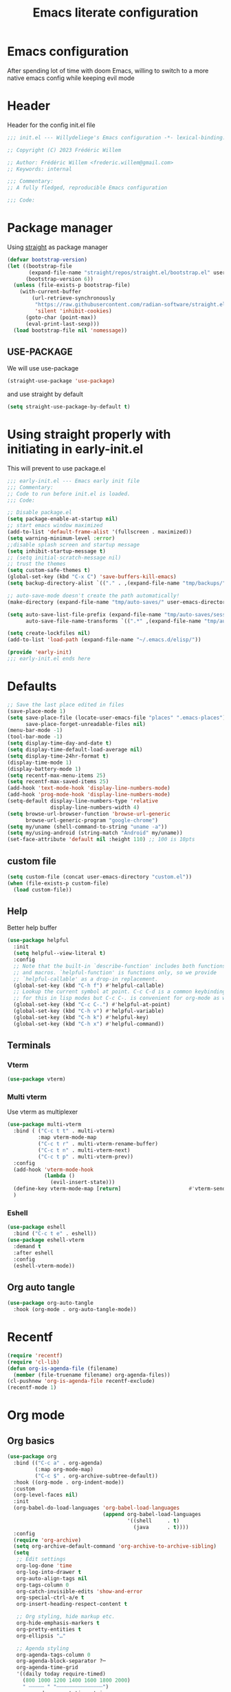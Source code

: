 #+TITLE: Emacs literate configuration
#+PROPERTY: header-args :tangle init.el
#+OPTIONS: toc:2 num:nil
#+auto_tangle: t
* Emacs configuration
After spending lot of time with doom Emacs, willing to switch to a more native emacs config while keeping evil mode
* Header
Header for the config init.el file
#+begin_src emacs-lisp
  ;;; init.el --- Willydeliege's Emacs configuration -*- lexical-binding: t -*-

  ;; Copyright (C) 2023 Frédéric Willem

  ;; Author: Frédéric Willem <frederic.willem@gmail.com>
  ;; Keywords: internal

  ;;; Commentary:
  ;; A fully fledged, reproducible Emacs configuration

  ;;; Code:
#+end_src

* Package manager
Using [[https://github.com/radian-software/straight.el#getting-started][straight]] as package manager
#+begin_src emacs-lisp
  (defvar bootstrap-version)
  (let ((bootstrap-file
         (expand-file-name "straight/repos/straight.el/bootstrap.el" user-emacs-directory))
        (bootstrap-version 6))
    (unless (file-exists-p bootstrap-file)
      (with-current-buffer
          (url-retrieve-synchronously
           "https://raw.githubusercontent.com/radian-software/straight.el/develop/install.el"
           'silent 'inhibit-cookies)
        (goto-char (point-max))
        (eval-print-last-sexp)))
    (load bootstrap-file nil 'nomessage))
#+end_src
** USE-PACKAGE
We will use use-package
#+begin_src emacs-lisp
  (straight-use-package 'use-package)
#+end_src
and use straight by default
#+begin_src emacs-lisp
  (setq straight-use-package-by-default t)
#+end_src

* Using straight properly with initiating in early-init.el
This will prevent to use package.el
#+begin_src emacs-lisp :tangle early-init.el
  ;;; early-init.el --- Emacs early init file
  ;;; Commentary:
  ;; Code to run before init.el is loaded.
  ;;; Code:

  ;; Disable package.el
  (setq package-enable-at-startup nil)
  ;; start emacs window maximized
  (add-to-list 'default-frame-alist '(fullscreen . maximized))
  (setq warning-minimum-level :error)
  ;;disable splash screen and startup message
  (setq inhibit-startup-message t)
  ;; (setq initial-scratch-message nil)
  ;; trust the themes
  (setq custom-safe-themes t)
  (global-set-key (kbd "C-x C") 'save-buffers-kill-emacs)
  (setq backup-directory-alist `(("." . ,(expand-file-name "tmp/backups/" user-emacs-directory))))

  ;; auto-save-mode doesn't create the path automatically!
  (make-directory (expand-file-name "tmp/auto-saves/" user-emacs-directory) t)

  (setq auto-save-list-file-prefix (expand-file-name "tmp/auto-saves/sessions/" user-emacs-directory)
        auto-save-file-name-transforms `((".*" ,(expand-file-name "tmp/auto-saves/" user-emacs-directory) t)))

  (setq create-lockfiles nil)
  (add-to-list 'load-path (expand-file-name "~/.emacs.d/elisp/"))

  (provide 'early-init)
  ;;; early-init.el ends here
#+end_src

* Defaults
#+begin_src emacs-lisp
  ;; Save the last place edited in files
  (save-place-mode 1)
  (setq save-place-file (locate-user-emacs-file "places" ".emacs-places")
        save-place-forget-unreadable-files nil)
  (menu-bar-mode -1)
  (tool-bar-mode -1)
  (setq display-time-day-and-date t)
  (setq display-time-default-load-average nil)
  (setq display-time-24hr-format t)
  (display-time-mode 1)
  (display-battery-mode 1)
  (setq recentf-max-menu-items 25)
  (setq recentf-max-saved-items 25)
  (add-hook 'text-mode-hook 'display-line-numbers-mode)
  (add-hook 'prog-mode-hook 'display-line-numbers-mode)
  (setq-default display-line-numbers-type 'relative
                display-line-numbers-width 4)
  (setq browse-url-browser-function 'browse-url-generic
        browse-url-generic-program "google-chrome")
  (setq my/uname (shell-command-to-string "uname -a"))
  (setq my/using-android (string-match "Android" my/uname))
  (set-face-attribute 'default nil :height 110) ;; 100 is 10pts
#+end_src
** custom file
#+begin_src emacs-lisp
  (setq custom-file (concat user-emacs-directory "custom.el"))
  (when (file-exists-p custom-file)
    (load custom-file))
#+end_src

** Help
Better help buffer
#+begin_src emacs-lisp
  (use-package helpful
    :init
    (setq helpful--view-literal t)
    :config
    ;; Note that the built-in `describe-function' includes both functions
    ;; and macros. `helpful-function' is functions only, so we provide
    ;; `helpful-callable' as a drop-in replacement.
    (global-set-key (kbd "C-h f") #'helpful-callable)
    ;; Lookup the current symbol at point. C-c C-d is a common keybinding
    ;; for this in lisp modes but C-c C-. is convenient for org-mode as well.
    (global-set-key (kbd "C-c C-.") #'helpful-at-point)
    (global-set-key (kbd "C-h v") #'helpful-variable)
    (global-set-key (kbd "C-h k") #'helpful-key)
    (global-set-key (kbd "C-h x") #'helpful-command))
#+end_src

** Terminals
*** Vterm
#+begin_src emacs-lisp
  (use-package vterm)
#+end_src

*** Multi vterm
Use vterm as multiplexer
#+begin_src emacs-lisp
  (use-package multi-vterm
    :bind ( ("C-c t t" . multi-vterm)
            :map vterm-mode-map
            ("C-c t r" . multi-vterm-rename-buffer)
            ("C-c t n" . multi-vterm-next)
            ("C-c t p" . multi-vterm-prev))
    :config
    (add-hook 'vterm-mode-hook
              (lambda ()
                (evil-insert-state)))
    (define-key vterm-mode-map [return]                      #'vterm-send-return)
    )
#+end_src

*** Eshell
#+begin_src emacs-lisp
  (use-package eshell
    :bind ("C-c t e" . eshell))
  (use-package eshell-vterm
    :demand t
    :after eshell
    :config
    (eshell-vterm-mode))
#+end_src

** Org auto tangle
#+begin_src emacs-lisp
  (use-package org-auto-tangle
    :hook (org-mode . org-auto-tangle-mode))
#+end_src

* Recentf
#+begin_src emacs-lisp
  (require 'recentf)
  (require 'cl-lib)
  (defun org-is-agenda-file (filename)
    (member (file-truename filename) org-agenda-files))
  (cl-pushnew 'org-is-agenda-file recentf-exclude)
  (recentf-mode 1)
#+end_src

* Org mode
** Org basics
#+begin_src emacs-lisp
  (use-package org
    :bind (("C-c a" . org-agenda)
           (:map org-mode-map)
           ("C-c $" . org-archive-subtree-default))
    :hook ((org-mode . org-indent-mode))
    :custom
    (org-level-faces nil)
    :init
    (org-babel-do-load-languages 'org-babel-load-languages
                                 (append org-babel-load-languages
                                         '((shell     . t)
                                           (java      . t))))
    :config
    (require 'org-archive)
    (setq org-archive-default-command 'org-archive-to-archive-sibling)
    (setq
     ;; Edit settings
     org-log-done 'time
     org-log-into-drawer t
     org-auto-align-tags nil
     org-tags-column 0
     org-catch-invisible-edits 'show-and-error
     org-special-ctrl-a/e t
     org-insert-heading-respect-content t

     ;; Org styling, hide markup etc.
     org-hide-emphasis-markers t
     org-pretty-entities t
     org-ellipsis "…"

     ;; Agenda styling
     org-agenda-tags-column 0
     org-agenda-block-separator ?─
     org-agenda-time-grid
     '((daily today require-timed)
       (800 1000 1200 1400 1600 1800 2000)
       " ┄┄┄┄┄ " "┄┄┄┄┄┄┄┄┄┄┄┄┄┄┄")
     org-agenda-current-time-string
     "⭠ now ─────────────────────────────────────────────────")
    (setq org-stuck-projects '("+Project/PROJ" ("NEXT" "WAIT" "MEETING" "HOLD") nil ""))
    (setq org-refile-targets '((org-agenda-files :maxlevel . 1)))
    (setq org-outline-path-complete-in-steps nil)         ; Refile in a single go
    (setq org-startup-folded 'fold)
    (setq org-todo-keyword-faces
          (quote (("TODO" :foreground "dark orange" :weight bold)
                  ("NEXT" :foreground "orange red" :weight bold)
                  ("DONE" :foreground "forest green" :weight bold)
                  ("WAIT" :foreground "magenta" :weight bold)
                  ("HOLD" :foreground "magenta" :weight bold)
                  ("CANCELLED" :foreground "dark red" :weight bold)
                  ("KILL" :foreground "dark red" :weight bold)
                  ("MEETING" :foreground "chocolate" :weight bold)
                  )))
    (setq org-todo-keywords
          '((sequence
             "TODO(t)"  ; A task that needs doing & is ready to do
             "NEXT(n)"  ; The nex task in to perform in the project
             "MEETING"  ; Meeting
             "PROJ(p)"  ; A project, which usually contains other tasks
             "WAIT(W@)"  ; Something external is holding up this task
             "HOLD(H@)"  ; This task is paused/on hold because of me
             "IDEA(i)"  ; An unconfirmed and unapproved task or notion
             "|"
             "DONE(d!)"  ; Task successfully completed
             "KILL(k)") ; Task was cancelled, aborted or is no longer applicable
            (sequence
             "REPLY(r)"
             "|"
             "REPLIED(R!)")
            (sequence
             "[ ](T)"   ; A task that needs doing
             "[-](S)"   ; Task is in progress
             "|"
             "[X](D)")  ; Task was completed
            (sequence
             "READ(r)"
             "WATCH(w)"))))

#+end_src

** Org capture
Enter insert mode when capturing things
#+begin_src emacs-lisp
  (use-package org
    :hook
    (org-capture-mode . evil-insert-state))

#+end_src

** Org-agenda
#+begin_src emacs-lisp
  (use-package org-super-agenda
    :custom 
    (org-agenda-skip-scheduled-if-deadline-is-shown t)
    (org-agenda-skip-deadline-prewarning-if-scheduled t)
    (org-agenda-skip-timestamp-if-deadline-is-shown t)
    :config
    (setq org-deadline-warning-days 5)
    (setq org-agenda-custom-commands
          '(("z" "My view"
             (   (agenda "" ((org-agenda-span 'day)
                             (org-agenda-start-day nil)
                             (org-super-agenda-groups
                              '((:name "Today"
                                       :time-grid t
                                       :date today
                                       :deadline today
                                       :scheduled today
                                       :order 1)
                                (:discard (:anything))))))
                 (alltodo "" ((org-agenda-overriding-header "")
                              (org-super-agenda-groups
                               '(;; Each group has an implicit boolean OR operator between its selectors.
                                 (:name "Passed deadline"
                                        :and (:deadline past :todo ("TODO" "WAIT" "HOLD" "NEXT"))
                                        :face (:background "#7f1b19"))
                                 (:scheduled past)
                                 (:scheduled future)
                                 (:name "Important"
                                        :priority "A")
                                 (:priority<= "B"
                                              ;; Show this section after "Today" and "Important", because
                                              ;; their order is unspecified, defaulting to 0. Sections
                                              ;; are displayed lowest-number-first.
                                              :order 1)
                                 (:name "Meeting"
                                        :todo "MEETING"
                                        :order 7)
                                 (:name "Next"
                                        :todo "NEXT"
                                        :order 8)
                                 (:name "Waiting"
                                        :todo "WAIT"
                                        :order 9)
                                 (:name "On hold"
                                        :todo "HOLD"
                                        :order 10)
                                 (:discard (:todo "PROJ"))))))))))
    (add-hook 'org-agenda-mode-hook 'org-super-agenda-mode))
#+end_src

** Org time block
#+begin_src emacs-lisp
  (use-package org-timeblock
    :hook ((org-timeblock-mode org-timeblock-list-mode) . my/org-timeblock-evil-map)
    :straight (org-timeblock :type git
                             :host github
                             :repo "ichernyshovvv/org-timeblock")
    :custom
    (org-timeblock-inbox-file "/home/willefi/org/calendar.org")
    :init
    (defun my/org-timeblock-evil-map ()
      "Set the keybindings for 'org-timeblock' to be compatible with evil mode"
      (evil-define-key 'normal org-timeblock-mode-map
        "+" 'org-timeblock-new-task
        "j" 'org-timeblock-forward-block
        "l" 'org-timeblock-forward-column
        "h" 'org-timeblock-backward-column
        "k" 'org-timeblock-backward-block
        (kbd "C-<down>") 'org-timeblock-day-later
        (kbd "C-<up>") 'org-timeblock-day-earlier
        (kbd "RET") 'org-timeblock-goto
        (kbd "TAB") 'org-timeblock-goto-other-window
        "d" 'org-timeblock-set-duration
        "r" 'org-timeblock-redraw-buffers
        "gd" 'org-timeblock-jump-to-day
        "s" 'org-timeblock-schedule
        "t" 'org-timeblock-toggle-timeblock-list
        "v" 'org-timeblock-switch-scaling
        "V" 'org-timeblock-switch-view)
      (evil-define-key 'normal org-timeblock-list-mode-map
        "+" 'org-timeblock-new-task
        "j" 'org-timeblock-list-next-line
        "k" 'org-timeblock-list-previous-line
        (kbd "C-<down>") 'org-timeblock-day-later
        (kbd "C-<up>") 'org-timeblock-day-earlier
        (kbd "C-s") 'org-timeblock-list-save
        (kbd "M-<down>") 'org-timeblock-list-drag-line-forward
        (kbd "M-<up>") 'org-timeblock-list-drag-line-backward
        (kbd "RET") 'org-timeblock-list-goto
        (kbd "TAB") 'org-timeblock-list-goto-other-window
        "S" 'org-timeblock-list-toggle-sort-function
        "d" 'org-timeblock-list-set-duration
        "r" 'org-timeblock-redraw-buffers
        "gd" 'org-timeblock-jump-to-day
        "q" 'org-timeblock-quit
        "s" 'org-timeblock-list-schedule
        "t" 'org-timeblock-list-toggle-timeblock
        "v" 'org-timeblock-switch-scaling
        "V" 'org-timeblock-switch-view)))
#+end_src

** Olivetti
#+begin_src emacs-lisp
  (use-package olivetti
    :custom (olivetti-body-width 92)
    :bind ("C-c M-o" . olivetti-mode))
#+end_src

** Org pretty bullets
#+begin_src emacs-lisp
  (use-package org-superstar
    :hook (org-mode . org-superstar-mode))
#+end_src

** Org roam
#+begin_src emacs-lisp
  ;; needed for emacs 29 
  (use-package emacsql-sqlite-builtin )
  (use-package org-roam
    :after (org emacsql-sqlite-builtin)
    :demand t  ;; Ensure org-roam is loaded by default
    :init
    (setq org-roam-v2-ack t)
    :custom
    (org-roam-directory "~/org")
    (org-roam-completion-everywhere t)
    :bind
    (
     ("C-c n l" . org-roam-buffer-toggle)
     ("C-c n i" . org-roam-node-insert)
     ("C-c n I" . org-roam-node-insert-immediate)
     ("C-c n p" . my/org-roam-find-project)
     ("C-c n t" . my/org-roam-capture-task)
     ("C-c n b" . my/org-roam-capture-inbox)
     ("C-c x" . my/org-roam-capture-inbox)
     ("C-c n x" . my/close-project)
     ("C-c i" . my/open-inbox)
     ("C-c j" . org-roam-dailies-capture-today)
     :map org-mode-map
     ("C-M-i" . completion-at-point)
     :map org-roam-dailies-map
     ("Y" . org-roam-dailies-capture-yesterday)
     ("T" . org-roam-dailies-capture-tomorrow)
     )
    :bind-keymap
    ("C-c n d" . org-roam-dailies-map)
    :config
    (defun org-roam-preview-get-contents (file pt)
      "Get preview content for FILE at PT."
      (save-excursion
        (org-roam-with-temp-buffer file
          (org-with-wide-buffer
           (goto-char pt)
           (let ((beg (progn (org-roam-end-of-meta-data t)
                             (point)))
                 (end (progn (end-of-paragraph-text)
                             (point))))
             (string-trim (buffer-substring-no-properties beg end)))))))
    (require 'org-roam-logseq)
    (add-to-list 'display-buffer-alist '("\\*org-roam.*"
                                         (display-buffer-in-side-window)
                                         (side . right)
                                         (window-width . 0.3)
                                         (window-height . fit-window-to-buffer)))
    (setq org-roam-db-node-include-function
          (lambda ()
            (not
             (or (member "ATTACH" (org-get-tags)) ;; don't consider attach tags
                 (member "t" ( org-entry-member-in-multivalued-property nil "ICAL_EVENT" "t" )))))) ;; don't consider ical events
    (setq org-roam-node-display-template
          (concat "${title} "
                  (propertize "${tags:20}" 'face 'org-tag)))
    (require 'org-roam-dailies) ;; Ensure the keymap is available
    (setq org-roam-dailies-capture-templates
          '(("d" "default" entry "* %<%H:%M> %?" :target
             (file+datetree "%<%Y-W%W>.org" 'week))))
    (require 'org-roam-protocol)
    (defun my/org-protocol-insert-selection-dwim (selection)
      "Insert SELECTION ."
      (unless (string= selection "")
        ;; (format "#+begin_quote\n%s\n#+end_quote" selection)))
        (format "%s\n" selection)))

    (setq org-roam-capture-ref-templates
          '(("r" "ref" entry "* %(my/org-protocol-insert-selection-dwim \"%i\")%?"
             :target (file+head "${slug}.org"
                                "#+title: ${title}\n
                                        ,#+created: %u\n")
             :unnarrowed t)))
    (org-roam-db-autosync-mode))

  (add-to-list 'org-roam-capture-templates  '("p" "project" plain
                                              (file "~/org/.templates/project-template.org")
                                              :target (file "%<%Y%m%d%H%M%S>-${slug}.org")
                                              :unnarrowed t))
  (defun my/open-inbox ()
    (interactive)
    (find-file "~/org/Inbox.org"))
  (defun org-roam-node-insert-immediate (arg &rest args)
    (interactive "P")
    (let ((args (push arg args))
          (org-roam-capture-templates (list (append (car org-roam-capture-templates)
                                                    '(:immediate-finish t)))))
      (apply #'org-roam-node-insert args)))

  (defun my/org-roam-filter-by-tag (tag-name)
    (lambda (node)
      (member tag-name (org-roam-node-tags node))))

  (defun my/org-roam-list-notes-by-tag (tag-name)
    (mapcar #'org-roam-node-file
            (seq-filter
             (my/org-roam-filter-by-tag tag-name)
             (org-roam-node-list))))

  (defun my/org-roam-refresh-agenda-list ()
    (interactive)
    (setq org-agenda-files (my/org-roam-list-notes-by-tag "Project"))
    (add-to-list 'org-agenda-files "~/org/calendar.org"))

  ;; Build the agenda list the first time for the session
  (my/org-roam-refresh-agenda-list)

  (defun my/org-roam-project-finalize-hook ()
    "Adds the captured project file to `org-agenda-files' if the
                                            capture was not aborted."
    ;; Remove the hook since it was added temporarily
    (remove-hook 'org-capture-after-finalize-hook #'my/org-roam-project-finalize-hook)

    ;; Add project file to the agenda list if the capture was confirmed
    (unless org-note-abort
      (with-current-buffer (org-capture-get :buffer)
        (add-to-list 'org-agenda-files (buffer-file-name)))))

  (defun my/org-roam-find-project ()
    (interactive)
    ;; Add the project file to the agenda after capture is finished
    (add-hook 'org-capture-after-finalize-hook #'my/org-roam-project-finalize-hook)

    ;; Select a project file to open, creating it if necessary
    (org-roam-node-find
     nil
     nil
     (my/org-roam-filter-by-tag "Project")
     nil))

  (defun my/org-roam-capture-inbox ()
    (interactive)
    (org-roam-capture- :node (org-roam-node-create)
                       :templates '(("i" "inbox" plain "** %?"
                                     :target (file+head+olp "Inbox.org" "#+title: Inbox\n" ("Inbox"))))))

  (defun my/org-roam-capture-task ()
    (interactive)
    ;; Add the project file to the agenda after capture is finished
    (add-hook 'org-capture-after-finalize-hook #'my/org-roam-project-finalize-hook)

    ;; Capture the new task, creating the project file if necessary
    (org-roam-capture- :node (org-roam-node-read
                              nil
                              (my/org-roam-filter-by-tag "Project"))
                       :templates '(("p" "project" plain "** TODO %?"
                                     :target (file+olp "%<%Y%m%d%H%M%S>-${slug}.org"
                                                       ("Tasks"))))))
  (defun my/close-project ()
    "close a project by removing Project tag and adding ARCHIVE tag"
    (interactive)
    (org-roam-tag-add '("ARCHIVE"))
    (org-roam-tag-remove '("Project"))
    (save-buffer))
  (defvar id nil)
  (defvar id-string nil)
  (defun my/org-roam-copy-todo-to-today ()
    (interactive)
    ;; (org-store-link nil)
    (org-copy-subtree)
    (let ( ;; Set this to nil to delete the original!
          ( id (org-entry-get 1 "ID"))
          ( id-string "id:")
          (org-roam-dailies-capture-templates
           '(("t" "tasks" plain "**** %(org-link-make-string
                         (concat id-string id)
                         (org-roam-node-title (org-roam-node-from-id id)))\n%(org-paste-subtree 5)\n%?"
              :target (file+datetree "%<%Y-W%W>.org" 'week)
              :immediate-finish t))))
      (save-window-excursion
        (org-roam-dailies--capture (current-time) nil))))
  (add-to-list 'org-after-todo-state-change-hook
               (lambda ()
                 (when (equal org-state "DONE")
                   (my/org-roam-copy-todo-to-today))))
#+end_src

** Org citar
#+begin_src emacs-lisp
  (use-package citar
    :hook
    (org-mode . citar-capf-setup)
    :custom
    (org-cite-global-bibliography '("~/bib/references.bib"))
    (citar-library-paths '("~bib/files"))
    (citar-notes-paths '("~/org"))
    (org-cite-insert-processor 'citar)
    (org-cite-follow-processor 'citar)
    (org-cite-activate-processor 'citar)
    (citar-bibliography org-cite-global-bibliography)
    ;; optional: org-cite-insert is also bound to C-c C-x C-@
    :bind
    (:map org-mode-map ("C-c b" . #'org-cite-insert)))
  (use-package citar-embark
    :after citar embark
    :no-require
    :config (citar-embark-mode))
#+end_src
** Org Roqm-ui
#+begin_src emacs-lisp
  (use-package org-roam-ui
    :straight
    (:host github :repo "org-roam/org-roam-ui" :branch "main" :files ("*.el" "out"))
    :after org-roam
    ;;         normally we'd recommend hooking orui after org-roam, but since org-roam does not have
    ;;         a hookable mode anymore, you're advised to pick something yourself
    ;;         if you don't care about startup time, use
    ;;  :hook (after-init . org-roam-ui-mode)
    :config
    (setq org-roam-ui-sync-theme t
          org-roam-ui-follow t
          org-roam-ui-update-on-save t
          org-roam-ui-open-on-start t))

#+end_src
** Org roam citar
#+begin_src emacs-lisp
  (use-package citar-org-roam
    :after (citar org-roam)
    :config (citar-org-roam-mode))
#+end_src

** Org notifications
#+begin_src emacs-lisp
  (use-package org-alert
    :after org
    :init
    (setq alert-default-style 'libnotify))
#+end_src

** Org clip link
#+begin_src emacs-lisp
  (use-package org-cliplink
    :after org
    :bind ("C-c l" . org-cliplink))
#+end_src

** Org download
#+begin_src emacs-lisp
  (use-package org-download)
#+end_src

** Org ql
#+begin_src emacs-lisp
  (use-package org-ql
    :demand t)
#+end_src

** Org crypt
#+begin_src emacs-lisp
  (use-package org-crypt
    :straight nil
    :config
    (require 'org-crypt)
    (org-crypt-use-before-save-magic)
    (setq org-tags-exclude-from-inheritance '("crypt"))
    (setq org-crypt-key nil))
#+end_src

** Org passwords
#+begin_src emacs-lisp
  (use-package org-passwords
    :bind (("C-c q" . org-passwords)
           :map org-passwords-mode-map
           ("C-c u" . org-passwords-copy-username)
           ("C-c s" . org-passwords-copy-password)
           ("C-c o" . org-passwords-open-url))
    :custom
    (org-passwords-file "~/org/password.org.gpg")
    :config
    (setq enable-recursive-minibuffers t)
    (setq org-passwords-random-words-dictionary "/etc/dictionaries-common/words")
    (add-to-list 'org-capture-templates
                 '("p" "password" entry (file "~/org/password.org.gpg")
                   "* %^{Title}\n  %^{URL}p %^{USERNAME}p %^{PASSWORD}p")))
#+end_src

* Version control
** Magit
#+begin_src emacs-lisp
  (use-package magit
    :hook (git-commit-mode . evil-insert-state)
    :bind (("C-x g" . magit-status)))

#+end_src

** Orgit
#+begin_src emacs-lisp
  (use-package orgit)
#+end_src

** Forge
Used to play with forges like GitHub or gitlab
#+begin_src emacs-lisp
  (use-package forge
    :after magit)
#+end_src

** Orgit for forge
#+begin_src emacs-lisp
  (use-package orgit-forge
    :after forge)
#+end_src

** Diff-hl
#+begin_src emacs-lisp
  (use-package diff-hl
    :after magit
    :hook ((magit-pre-refresh . diff-hl-magit-pre-refresh)
           (magit-post-refresh . diff-hl-magit-post-refresh))
    :custom
    (diff-hl-draw-borders nil)
    :init
    (global-diff-hl-mode 1)
    (diff-hl-flydiff-mode 1))
#+end_src

* Personal information
#+begin_src emacs-lisp
  (setq user-full-name "Frédéric Willem"
        user-mail-address "frederic.willem@gmail.com")
#+end_src

* UI
** Theme
#+begin_src emacs-lisp
  (use-package ef-themes
    :init
    (setq ef-themes-region '(intense no-extend neutral))
    (load-theme 'ef-dark
                :no-confirm))

#+end_src

** Icons
*** Nerd Icons
#+begin_src emacs-lisp
  (use-package nerd-icons
    ;; :custom
    ;; The Nerd Font you want to use in GUI
    ;; "Symbols Nerd Font Mono" is the default and is recommended
    ;; but you can use any other Nerd Font if you want
    ;; (nerd-icons-font-family "Symbols Nerd Font Mono")
    )
#+end_src
*** Nerd icons completion
#+begin_src emacs-lisp
  (use-package nerd-icons-completion
    :after marginalia
    :config
    (nerd-icons-completion-mode)
    (add-hook 'marginalia-mode-hook #'nerd-icons-completion-marginalia-setup))

#+end_src
*** Nerd icons for dired
#+begin_src emacs-lisp
  (use-package nerd-icons-dired
    :hook
    (dired-mode . nerd-icons-dired-mode))
#+end_src
** Modeline
*** Doom-modeline
#+begin_src emacs-lisp
  (use-package doom-modeline
    :hook (after-init . doom-modeline-mode))
#+end_src

** Windows
#+begin_src emacs-lisp
  (use-package ace-window
    :bind ("M-o" . ace-window))
#+end_src

#+begin_src emacs-lisp
  (use-package popper
    :after perspective
    :bind (("C-`"   . popper-toggle-latest)
           ("C-~"   . popper-cycle)
           ("C-M-`" . popper-toggle-type))
    :config
    (setq popper-group-function #'popper-group-by-perspective) ; group by perspective
    :init
    (setq popper-reference-buffers
          '("\\*Messages\\*"
            "Output\\*$"
            "\\*Async Shell Command\\*"
            "*Occur*"
            help-mode
            helpful-mode
            compilation-mode))
    (popper-mode +1)
    (popper-echo-mode +1))                ; For echo area hints
  (use-package shackle
    :init
    (setq shackle-default-alignment 'below
          shackle-default-size 0.4
          shackle-rules '((help-mode           :align below :select t)
                          (helpful-mode        :align below)
                          (compilation-mode    :select t   :size 0.25)
                          ("*compilation*"     :select nil :size 0.25)
                          ("*ag search*"       :select nil :size 0.25)
                          ("*Flycheck errors*" :select nil :size 0.25)
                          ("*Warnings*"        :select nil :size 0.25)
                          ("*Error*"           :select nil :size 0.25)
                          ("*Org Links*"       :select nil :size 0.1)
                          (magit-status-mode                :align bottom :size 0.5  :inhibit-window-quit t)
                          (magit-log-mode                   :same t                  :inhibit-window-quit t)
                          (magit-commit-mode                :ignore t)
                          (magit-diff-mode     :select nil  :align left   :size 0.5)
                          (git-commit-mode                  :same t)
                          (vc-annotate-mode                 :same t)
                          ))
    :config
    (shackle-mode 1))
#+end_src

* Editing
** Sudo edit
#+begin_src emacs-lisp
  (use-package sudo-edit
    :demand t)
#+end_src

** Evil mode
Usage of evil mode as I used to work with vim binding for years
#+begin_src emacs-lisp
  (use-package undo-fu)
  (use-package undo-fu-session
    :config
    (setq undo-fu-session-incompatible-files '("/COMMIT_EDITMSG\\'" "/git-rebase-todo\\'")))
  (undo-fu-session-global-mode)

  (use-package vundo)

  (use-package evil
    :init
    (setq evil-want-integration t) ;; This is optional since it's already set to t by default.
    (setq evil-want-minibuffer t)
    (setq evil-want-keybinding nil)
    (setq evil-undo-system 'undo-fu)
    :config
    (evil-mode 1))

  (use-package evil-collection
    :after evil
    :custom
    (evil-collection-calendar-want-org-bindings t)
    :config
    (setq forge-add-default-bindings nil)
    (evil-collection-init))
#+end_src

** Treemacs
#+begin_src emacs-lisp
  (use-package treemacs
    :straight (treemacs
               :type git
               :files (:defaults "icons" "src/elisp/treemacs*.el" "src/scripts/*.py"  "src/extra/*" "treemacs-pkg.el")
               :host github
               ;; cpv   src/scripts ../../build/treemacs/src/
               :repo "Alexander-Miller/treemacs")
    :defer t
    :bind
    (:map global-map
          ("M-0"       . treemacs-select-window)
          ("C-x t 1"   . treemacs-delete-other-windows)
          ("C-x t t"   . treemacs)
          ("C-x t d"   . treemacs-select-directory)
          ("C-x t B"   . treemacs-bookmark)
          ("C-x t C-t" . treemacs-find-file)
          ("C-x t M-t" . treemacs-find-tag))
    :config
    (progn
      (setq treemacs-collapse-dirs                   (if treemacs-python-executable 3 0)
            treemacs-deferred-git-apply-delay        0.5
            treemacs-directory-name-transformer      #'identity
            treemacs-display-in-side-window          t
            treemacs-eldoc-display                   'simple
            treemacs-file-event-delay                2000
            treemacs-file-extension-regex            treemacs-last-period-regex-value
            treemacs-file-follow-delay               0.2
            treemacs-file-name-transformer           #'identity
            treemacs-follow-after-init               t
            treemacs-expand-after-init               t
            treemacs-find-workspace-method           'find-for-file-or-pick-first
            treemacs-git-command-pipe                ""
            treemacs-goto-tag-strategy               'refetch-index
            treemacs-header-scroll-indicators        '(nil . "^^^^^^")
            treemacs-hide-dot-git-directory          t
            treemacs-indentation                     2
            treemacs-indentation-string              " "
            treemacs-is-never-other-window           nil
            treemacs-max-git-entries                 5000
            treemacs-missing-project-action          'ask
            treemacs-move-forward-on-expand          nil
            treemacs-no-png-images                   nil
            treemacs-no-delete-other-windows         t
            treemacs-project-follow-cleanup          nil
            treemacs-persist-file                    (expand-file-name ".cache/treemacs-persist" user-emacs-directory)
            treemacs-position                        'left
            treemacs-read-string-input               'from-child-frame
            treemacs-recenter-distance               0.1
            treemacs-recenter-after-file-follow      nil
            treemacs-recenter-after-tag-follow       nil
            treemacs-recenter-after-project-jump     'always
            treemacs-recenter-after-project-expand   'on-distance
            treemacs-litter-directories              '("/node_modules" "/.venv" "/.cask")
            treemacs-project-follow-into-home        nil
            treemacs-show-cursor                     nil
            treemacs-show-hidden-files               t
            treemacs-silent-filewatch                nil
            treemacs-silent-refresh                  nil
            treemacs-sorting                         'alphabetic-asc
            treemacs-select-when-already-in-treemacs 'move-back
            treemacs-space-between-root-nodes        t
            treemacs-tag-follow-cleanup              t
            treemacs-tag-follow-delay                1.5
            treemacs-text-scale                      nil
            treemacs-user-mode-line-format           nil
            treemacs-user-header-line-format         nil
            treemacs-wide-toggle-width               70
            treemacs-width                           35
            treemacs-width-increment                 1
            treemacs-width-is-initially-locked       t
            treemacs-workspace-switch-cleanup        nil)

      ;; The default width and height of the icons is 22 pixels. If you are
      ;; using a Hi-DPI display, uncomment this to double the icon size.
      ;;(treemacs-resize-icons 44)

      (treemacs-follow-mode t)
      (treemacs-filewatch-mode t)
      (treemacs-fringe-indicator-mode 'always)
      (when treemacs-python-executable
        (treemacs-git-commit-diff-mode t))

      (pcase (cons (not (null (executable-find "git")))
                   (not (null treemacs-python-executable)))
        (`(t . t)
         (treemacs-git-mode 'deferred))
        (`(t . _)
         (treemacs-git-mode 'simple)))

      (treemacs-hide-gitignored-files-mode nil)))

  (use-package treemacs-mu4e
    :after (treemacs mu4e)
    :straight nil
    :config
    (setq treemacs-mu4e--count-script "/home/willefi/.emacs.d/straight/repos/treemacs/src/scripts/treemacs-count-mail.py"))

  (use-package treemacs-evil
    :after (treemacs evil))

  (use-package treemacs-projectile
    :after (treemacs projectile))

  (use-package treemacs-icons-dired
    :hook (dired-mode . treemacs-icons-dired-enable-once))

  (use-package treemacs-magit
    :after (treemacs magit))

  (use-package treemacs-perspective
    :after (treemacs perspective) ;; or perspective vs. persp-mode
    :config
    (persp-mode)
    (treemacs-set-scope-type 'Perspectives))

  (use-package treemacs-nerd-icons
    :after treemacs
    :config
    (treemacs-load-theme "nerd-icons"))
#+end_src
** Which-key
Emacs package that displays available keybindings in popup
When you can't remember all keybindings
#+begin_src emacs-lisp
  (use-package which-key
    :after evil
    :init
    (which-key-setup-side-window-bottom)
    (which-key-enable-god-mode-support)
    ;; avoid which-key to be truncated
    (setq which-key-allow-imprecise-window-fit nil)
    :hook (after-init . which-key-mode)
    :custom
    (which-key-paging-prefixes '("C-c" "C-x" "C-w"))
    (which-key-allow-evil-operators t)
    (which-key-use-C-h-commands nil)
    (which-key-idle-delay 0.2))
#+end_src

** Parens
Use built-in electric pair mode
#+begin_src emacs-lisp
  (electric-pair-mode 1)
#+end_src
*** Surround
This package emulates surround.vim by Tim Pope. The functionality is wrapped into a minor mode.
This package uses Evil as its vi layer.
#+begin_src emacs-lisp
  (use-package evil-surround
    :config
    (global-evil-surround-mode 1))
#+end_src

** Jump
avy is a GNU Emacs package for jumping to visible text using a char-based decision tree
#+begin_src emacs-lisp
  (use-package avy
    :demand t
    :config
    (evil-global-set-key 'normal "S" 'evil-avy-goto-char-2))
#+end_src

** Evil commentary
Comment stuff out. A port of vim-commentary
#+begin_src emacs-lisp
  (use-package evil-commentary
    :bind ("M-;" . evil-commentary-line)
    :init
    (evil-commentary-mode))
#+end_src

** evil search
anzu.el provides a minor mode which displays current match and total matches information in the mode-line in various search modes.
#+begin_src emacs-lisp
  (use-package anzu
    :init
    (global-anzu-mode +1))
  (use-package evil-anzu :demand t)
#+end_src

** evil org mode
Supplemental evil-mode keybindings to emacs org-mode
#+begin_src emacs-lisp
  (use-package evil-org
    :hook (( org-agenda-mode . evil-org-mode)
           (org-mode . evil-org-mode))
    :config
    (evil-org-set-key-theme '(textobjects insert navigation additional shift todo))
    (setq org-return-follows-link t)
    (require 'evil-org-agenda)
    (evil-org-agenda-set-keys))
#+end_src

** God mode
#+begin_src emacs-lisp
  (use-package god-mode)
  (use-package evil-god-state
    :config
    (evil-define-key 'normal global-map " " 'evil-execute-in-god-state)
    (evil-define-key 'god global-map [escape] 'evil-god-state-bail))
#+end_src

* Spelling
** Jinx
Just install Hunspell and Hunspell-fr, Hunspell-en, ...
#+begin_src emacs-lisp
  (use-package jinx
    :unless my/using-android
    :hook (emacs-startup . global-jinx-mode)
    :bind (("C-M-$" . jiinx-languages)
           :map evil-normal-state-map
           ("z =" . jinx-correct)
           :map evil-motion-state-map
           ("[ s" . jinx-previous)
           ("] s" . jinx-next))
    :init
    (setq jinx-languages "fr_FR en_US en_GB"))
#+end_src

* Completion
** Vertico + Marginalia
vertico.el - VERTical Interactive COmpletion
marginalia adds annotations in the mini buffer
#+begin_src emacs-lisp
  (use-package vertico
    :straight (vertico :files (:defaults "extensions/*.el"))
    :bind (:map vertico-map
                ("C-j" . vertico-next)
                ("C-k" . vertico-previous)
                ("C-f" . vertico-exit)
                :map minibuffer-local-map
                ("C-h" . backward-kill-word))
    :custom
    (vertico-cycle t)
    :init
    (vertico-mode))
  (use-package savehist
    :init
    (savehist-mode))

  (use-package marginalia
    :after vertico
    :custom
    (marginalia-annotators '(marginalia-annotators-heavy marginalia-annotators-light nil))
    :init
    (marginalia-mode))
#+end_src

** Consult
#+begin_src emacs-lisp

  ;; Consult users will also want the embark-consult package.
  (use-package embark-consult
    :hook
    (embark-collect-mode . consult-preview-at-point-mode))
  ;; Example configuration for Consult
  (use-package consult
    ;; Replace bindings. Lazily loaded due by `use-package'.
    :bind (;; C-c bindings in `mode-specific-map'
           ("C-c M-x" . consult-mode-command)
           ("C-c h" . consult-history)
           ;; ("C-c m" . consult-man)
           ([remap Info-search] . consult-info)
           ;; C-x bindings in `ctl-x-map'
           ("C-x M-:" . consult-complex-command)     ;; orig. repeat-complex-command
           ("C-x b" . consult-buffer)                ;; orig. switch-to-buffer
           ("C-x C-r" . consult-recent-file)        ;; orig. recent-files-read-only
           ("C-x 4 b" . consult-buffer-other-window) ;; orig. switch-to-buffer-other-window
           ("C-x 5 b" . consult-buffer-other-frame)  ;; orig. switch-to-buffer-other-frame
           ("C-x r b" . consult-bookmark)            ;; orig. bookmark-jump
           ("C-x p b" . consult-project-buffer)      ;; orig. project-switch-to-buffer
           ;; Custom M-# bindings for fast register access
           ("M-#" . consult-register-load)
           ("M-'" . consult-register-store)          ;; orig. abbrev-prefix-mark (unrelated)
           ("C-M-#" . consult-register)
           ;; Other custom bindings
           ("M-y" . consult-yank-pop)                ;; orig. yank-pop
           ;; M-g bindings in `goto-map'
           ("M-g e" . consult-compile-error)
           ("M-g f" . consult-flycheck)               ;; Alternative: consult-flycheck
           ("M-g g" . consult-goto-line)             ;; orig. goto-line
           ("M-g M-g" . consult-goto-line)           ;; orig. goto-line
           ("M-g o" . consult-outline)               ;; Alternative: consult-org-heading
           ("M-g m" . consult-mark)
           ("M-g k" . consult-global-mark)
           ("M-g i" . consult-imenu)
           ("M-g I" . consult-imenu-multi)
           ;; M-s bindings in `search-map'
           ("M-s d" . consult-find)
           ("M-s D" . consult-locate)
           ("M-s g" . consult-grep)
           ("M-s G" . consult-git-grep)
           ("M-s r" . consult-ripgrep)
           ("M-s l" . consult-line)
           ("M-s L" . consult-line-multi)
           ("M-s k" . consult-keep-lines)
           ("M-s u" . consult-focus-lines)
           ;; Isearch integration
           ("M-s e" . consult-isearch-history)
           :map isearch-mode-map
           ("M-e" . consult-isearch-history)         ;; orig. isearch-edit-string
           ("M-s e" . consult-isearch-history)       ;; orig. isearch-edit-string
           ("M-s l" . consult-line)                  ;; needed by consult-line to detect isearch
           ("M-s L" . consult-line-multi)            ;; needed by consult-line to detect isearch
           ;; Minibuffer history
           :map minibuffer-local-map
           ("M-s" . consult-history)                 ;; orig. next-matching-history-element
           ("M-r" . consult-history))                ;; orig. previous-matching-history-element

    ;; Enable automatic preview at point in the *Completions* buffer. This is
    ;; relevant when you use the default completion UI.
    :hook (completion-list-mode . consult-preview-at-point-mode)

    ;; The :init configuration is always executed (Not lazy)
    :init

    ;; Optionally configure the register formatting. This improves the register
    ;; preview for `consult-register', `consult-register-load',
    ;; `consult-register-store' and the Emacs built-ins.
    (setq register-preview-delay 0.5
          register-preview-function #'consult-register-format)

    ;; Optionally tweak the register preview window.
    ;; This adds thin lines, sorting and hides the mode line of the window.
    (advice-add #'register-preview :override #'consult-register-window)

    ;; Use Consult to select xref locations with preview
    (setq xref-show-xrefs-function #'consult-xref
          xref-show-definitions-function #'consult-xref)

    ;; Configure other variables and modes in the :config section,
    ;; after lazily loading the package.
    :config

    ;; Optionally configure preview. The default value
    ;; is 'any, such that any key triggers the preview.
    ;; (setq consu lt-preview-key 'any)
    (setq consult-preview-key "M-.")	;
    ;; (setq consult-preview-key '("S-<down>" "S-<up>"))
    ;; For some commands and buffer sources it is useful to configure the
    ;; :preview-key on a per-command basis using the `consult-customize' macro.
    ;; (consult-customize consult--source-buffer :hidden t :default nil)
    (consult-customize
     consult-theme :preview-key '(:debounce 0.2 any)
     consult-ripgrep consult-git-grep consult-grep
     consult-bookmark consult-recent-file consult-xref
     consult--source-bookmark consult--source-file-register
     consult--source-recent-file consult--source-project-recent-file
     :preview-key "M-.")
    ;; :preview-key '(:debounce 0.4 any))
    ;; Optionally configure the narrowing key.
    ;; Both < and C-+ work reasonably well.
    (setq consult-narrow-key "<") ;; "C-+"

    ;; Optionally make narrowing help available in the minibuffer.
    ;; You may want to use `embark-prefix-help-command' or which-key instead.
    (define-key consult-narrow-map (vconcat consult-narrow-key "?") #'consult-narrow-help)

    ;; By default `consult-project-function' uses `project-root' from project.el.
      ;;;;  projectile.el (projectile-project-root)
    (autoload 'projectile-project-root "projectile")
    (setq consult-project-function (lambda (_) (projectile-project-root)))
      ;;;; 5. No project support
    ;; (setq consult-project-function nil)
    )
#+end_src
*** Consult projectile
#+begin_src emacs-lisp
  (use-package consult-projectile
    :straight (consult-projectile :type git :host gitlab :repo "OlMon/consult-projectile" :branch "master")
    :config
    (setq consult-projectile-use-projectile-switch-project t))
#+end_src
*** Consult org roam
#+begin_src emacs-lisp
  (use-package consult-org-roam
    :after org-roam
    :init
    (require 'consult-org-roam)
    ;; Activate the minor mode
    (consult-org-roam-mode 1)
    :custom
    ;; Use `ripgrep' for searching with `consult-org-roam-search'
    (consult-org-roam-grep-func #'consult-ripgrep)
    ;; Configure a custom narrow key for `consult-buffer'
    (consult-org-roam-buffer-narrow-key ?r)
    ;; Display org-roam buffers right after non-org-roam buffers
    ;; in consult-buffer (and not down at the bottom)
    (consult-org-roam-buffer-after-buffers t)
    :config
    ;; Eventually suppress previewing for certain functions
    (consult-customize
     consult-org-roam-forward-links
     :preview-key "M-.")
    :bind
    ;; Define some convenient keybindings as an addition
    ("C-c n f" . consult-org-roam-file-find)
    ("C-c n b" . consult-org-roam-backlinks)
    ("C-c n l" . consult-org-roam-forward-links)
    ("C-c n s" . consult-org-roam-search))
#+end_src
*** Consult flycheck
#+begin_src emacs-lisp
  (use-package consult-flycheck)
#+end_src
*** Consult dir
#+begin_src emacs-lisp
  (use-package consult-dir
    :bind (("C-x C-d" . consult-dir)
           :map vertico-map
           ("C-x C-d" . consult-dir)
           ("C-x C-j" . consult-dir-jump-file))
    :config
    (setq consult-dir-project-list-function #'consult-dir-projectile-dirs))
#+end_src

** Embark
#+begin_src emacs-lisp
  (use-package embark
    :demand t ;; needed by eldoc otherwize eldoc error
    :straight (embark :type git :files ("embark.el" "embark-org.el" "embark.texi" "embark-pkg.el") :host github :repo "oantolin/embark")
    :bind
    (("C-h B" . embark-bindings) ;; alternative for `describe-bindings'
     ("C-." . embark-act)         ;; pick some comfortable binding
     ("C-;" . embark-dwim)
     (:map evil-normal-state-map)
     ("C-." . embark-act)         ;; pick some comfortable binding
     ("C-;" . embark-dwim))        ;; good alternative: M-.
    :init
    ;; Optionally replace the key help with a completing-read interface
    (setq prefix-help-command #'embark-prefix-help-command)

    ;; Show the Embark target at point via Eldoc.  You may adjust the Eldoc
    ;; strategy, if you want to see the documentation from multiple providers.
    (add-hook 'eldoc-documentation-functions #'embark-eldoc-first-target)
    (setq eldoc-documentation-strategy #'eldoc-documentation-compose-eagerly)

    :config
    ;; Hide the mode line of the Embark live/completions buffers
    (add-to-list 'display-buffer-alist
                 '("\\`\\*Embark Collect \\(Live\\|Completions\\)\\*"
                   nil
                   (window-parameters (mode-line-format . none))))
    (defun embark-which-key-indicator ()
      "An embark indicator that displays keymaps using which-key.
        The which-key help message will show the type and value of the
        current target followed by an ellipsis if there are further
        targets."
      (lambda (&optional keymap targets prefix)
        (if (null keymap)
            (which-key--hide-popup-ignore-command)
          (which-key--show-keymap
           (if (eq (plist-get (car targets) :type) 'embark-become)
               "Become"
             (format "Act on %s '%s'%s"
                     (plist-get (car targets) :type)
                     (embark--truncate-target (plist-get (car targets) :target))
                     (if (cdr targets) "…" "")))
           (if prefix
               (pcase (lookup-key keymap prefix 'accept-default)
                 ((and (pred keymapp) km) km)
                 (_ (key-binding prefix 'accept-default)))
             keymap)
           nil nil t (lambda (binding)
                       (not (string-suffix-p "-argument" (cdr binding))))))))

    (setq embark-indicators
          '(embark-which-key-indicator
            embark-highlight-indicator
            embark-isearch-highlight-indicator))

    (defun embark-hide-which-key-indicator (fn &rest args)
      "Hide the which-key indicator immediately when using the completing-read prompter."
      (which-key--hide-popup-ignore-command)
      (let ((embark-indicators
             (remq #'embark-which-key-indicator embark-indicators)))
        (apply fn args)))

    (defmacro my/embark-ace-action (fn)
      `(defun ,(intern (concat "my/embark-ace-" (symbol-name fn))) ()
         (interactive)
         (with-demoted-errors "%s"
           (require 'ace-window)
           (let ((aw-dispatch-always t))
             (aw-switch-to-window (aw-select nil))
             (call-interactively (symbol-function ',fn))))))

    (define-key embark-file-map     (kbd "o") (my/embark-ace-action find-file))
    (define-key embark-buffer-map   (kbd "o") (my/embark-ace-action switch-to-buffer))
    (define-key embark-bookmark-map (kbd "o") (my/embark-ace-action bookmark-jump))

    (defmacro my/embark-split-action (fn split-type)
      `(defun ,(intern (concat "my/embark-"
                               (symbol-name fn)
                               "-"
                               (car (last  (split-string
                                            (symbol-name split-type) "-"))))) ()
         (interactive)
         (funcall #',split-type)
         (call-interactively #',fn)))

    (define-key embark-file-map     (kbd "2") (my/embark-split-action find-file split-window-below))
    (define-key embark-buffer-map   (kbd "2") (my/embark-split-action switch-to-buffer split-window-below))
    (define-key embark-bookmark-map (kbd "2") (my/embark-split-action bookmark-jump split-window-below))

    (define-key embark-file-map     (kbd "3") (my/embark-split-action find-file split-window-right))
    (define-key embark-buffer-map   (kbd "3") (my/embark-split-action switch-to-buffer split-window-right))
    (define-key embark-bookmark-map (kbd "3") (my/embark-split-action bookmark-jump split-window-right))
    ;; edit file as sudoer
    (defun my/sudo-find-file (file)
      "Open FILE as root."
      (interactive "FOpen file as root: ")
      (when (file-writable-p file)
        (user-error "File is user writeable, aborting sudo"))
      (find-file (if (file-remote-p file)
                     (concat "/" (file-remote-p file 'method) ":"
                             (file-remote-p file 'user) "@" (file-remote-p file 'host)
                             "|sudo:root@"
                             (file-remote-p file 'host) ":" (file-remote-p file 'localname))
                   (concat "/sudo:root@localhost:" file))))
    (define-key embark-file-map (kbd "S") 'my/sudo-find-file)

    (advice-add #'embark-completing-read-prompter
                :around #'embark-hide-which-key-indicator))
#+end_src

** Orderless
#+begin_src emacs-lisp
  (use-package orderless
    :demand t
    :config

    (defun +orderless--consult-suffix ()
      "Regexp which matches the end of string with Consult tofu support."
      (if (and (boundp 'consult--tofu-char) (boundp 'consult--tofu-range))
          (format "[%c-%c]*$"
                  consult--tofu-char
                  (+ consult--tofu-char consult--tofu-range -1))
        "$"))

    ;; Recognizes the following patterns:
    ;; * .ext (file extension)
    ;; * regexp$ (regexp matching at end)
    (defun +orderless-consult-dispatch (word _index _total)
      (cond
       ;; Ensure that $ works with Consult commands, which add disambiguation suffixes
       ((string-suffix-p "$" word)
        `(orderless-regexp . ,(concat (substring word 0 -1) (+orderless--consult-suffix))))
       ;; File extensions
       ((and (or minibuffer-completing-file-name
                 (derived-mode-p 'eshell-mode))
             (string-match-p "\\`\\.." word))
        `(orderless-regexp . ,(concat "\\." (substring word 1) (+orderless--consult-suffix))))))

    ;; Define orderless style with initialism by default
    (orderless-define-completion-style +orderless-with-initialism
      (orderless-matching-styles '(orderless-initialism orderless-literal orderless-regexp orderless-flex)))

    ;; You may want to combine the `orderless` style with `substring` and/or `basic`.
    ;; There are many details to consider, but the following configurations all work well.
    ;; Personally I (@minad) use option 3 currently. Also note that you may want to configure
    ;; special styles for special completion categories, e.g., partial-completion for files.
    ;;
    ;; 1. (setq completion-styles '(orderless))
    ;; This configuration results in a very coherent completion experience,
    ;; since orderless is used always and exclusively. But it may not work
    ;; in all scenarios. Prefix expansion with TAB is not possible.
    ;;
    ;; 2. (setq completion-styles '(substring orderless))
    ;; By trying substring before orderless, TAB expansion is possible.
    ;; The downside is that you can observe the switch from substring to orderless
    ;; during completion, less coherent.
    ;;
    ;; 3. (setq completion-styles '(orderless basic))
    ;; Certain dynamic completion tables (completion-table-dynamic)
    ;; do not work properly with orderless. One can add basic as a fallback.
    ;; Basic will only be used when orderless fails, which happens only for
    ;; these special tables.
    ;;
    ;; 4. (setq completion-styles '(substring orderless basic))
    ;; Combine substring, orderless and basic.
    ;;
    (setq completion-styles '(orderless basic flex)
          completion-category-defaults nil
          ;;; Enable partial-completion for files.
          ;;; Either give orderless precedence or partial-completion.
          ;;; Note that completion-category-overrides is not really an override,
          ;;; but rather prepended to the default completion-styles.
          ;; completion-category-overrides '((file (styles orderless partial-completion))) ;; orderless is tried first
          completion-category-overrides '((file (styles partial-completion)) ;; partial-completion is tried first
                                          ;; enable initialism by default for symbols
                                          (command (styles +orderless-with-initialism))
                                          (variable (styles +orderless-with-initialism))
                                          (symbol (styles +orderless-with-initialism)))
          orderless-component-separator #'orderless-escapable-split-on-space ;; allow escaping space with backslash!
          orderless-style-dispatchers (list #'+orderless-consult-dispatch
                                            #'orderless-affix-dispatch)))
#+end_src

** Corfu
#+begin_src emacs-lisp
    (use-package corfu
      :straight (corfu :files (:defaults "extensions/*.el"))
      :bind (:map corfu-map
                  ("C-j" . corfu-next)
                  ("C-k" . corfu-previous)
                  ("TAB" . corfu-next)
                  ([tab] . corfu-next)
                  ("S-TAB" . corfu-previous)
                  ([backtab] . corfu-previous)
                  ("<escape>" . corfu-quit))
      :custom

      ;; Works with `indent-for-tab-command'. Make sure tab doesn't indent when you
      ;; want to perform completion
      (completion-cycle-threshold nil)  ; Always show candidates in menu
      (corfu-auto nil)                  ;;enablw completion with tab
      (corfu-auto-prefix 2)
      (corfu-auto-delay 0.25)
      (corfu-min-width 80)
      (corfu-max-width corfu-min-width) ; Always have the same width
      ;; (corfu-preselect 'prompt)
      (corfu-scroll-margin 4)
      (corfu-cycle t)
      (corfu-separator ?\s)             ; Use space
      (corfu-quit-no-match 'separator)  ; Don't quit if there is `corfu-separator' inserted
      (corfu-preview-current nil)   ; Preview first candidate. Insert on input if only one
      (corfu-preselect-first nil)       ; Preselect first candidate?
      (corfu-popupinfo-delay 0.5)
      :config
      (defun corfu-enable-in-minibuffer ()
        "Enable Corfu in the minibuffer if `completion-at-point' is bound."
        (when (where-is-internal #'completion-at-point (list (current-local-map)))
          (setq-local corfu-auto nil)       ;; Enable/disable auto completion
          (setq-local corfu-echo-delay nil ;; Disable automatic echo and popup
                      corfu-popupinfo-delay nil)
          (corfu-mode 1)))
      (add-hook 'minibuffer-setup-hook #'corfu-enable-in-minibuffer)
      :init
      (setq tab-always-indent 'complete)
      (corfu-popupinfo-mode)
      (corfu-indexed-mode)
      (global-corfu-mode))

    (use-package corfu-terminal
      :straight (corfu-terminal
                 :type git
                 :repo "https://codeberg.org/akib/emacs-corfu-terminal.git"))
    (use-package corfu-quick
      :straight (:type built-in)
      :after corfu
      :bind (:map corfu-map
                  ("M-q" . corfu-quick-complete)
                  ("C-q" . corfu-quick-package)))
#+end_src



** Cape
#+begin_src emacs-lisp
    ;; Add extensions
    (use-package cape
      ;; Bind dedicated completion commands
      ;; Alternative prefix keys: C-c p, M-p, M-+, ...
      :bind (("M-p p" . completion-at-point) ;; capf
             ("M-p t" . complete-tag)        ;; etags
             ("M-p d" . cape-dabbrev)        ;; or dabbrev-completion
             ("M-p h" . cape-history)
             ("M-p f" . cape-file)
             ("M-p k" . cape-keyword)
             ("M-p s" . cape-symbol)
             ("M-p a" . cape-abbrev)
             ("M-p l" . cape-line)
             ("M-p y" . yasnippet-capf)
             ("M-p w" . cape-dict)
             ("M-p ^" . cape-tex)
             ("M-p &" . cape-sgml)
             ("M-p r" . cape-rfc1345))
      ;; Add `completion-at-point-functions', used by `completion-at-point'.
      ;; NOTE: The order matters!
      :init
      (setq completion-at-point-functions
            (list (cape-capf-super #'cape-dict #'cape-dabbrev #'cape-keyword #'cape-symbol)))
      (add-to-list 'completion-at-point-functions #'cape-file)
      (add-to-list 'completion-at-point-functions #'cape-elisp-block)
  )

    (use-package yasnippet-capf
      :after cape
      :init
    
      (add-to-list 'completion-at-point-functions #'yasnippet-capf))
#+end_src

** Icons
#+begin_src emacs-lisp
  (use-package kind-icon
    :after corfu
    :custom
    (kind-icon-default-face 'corfu-default) ; to compute blended backgrounds correctly
    :config
    (add-to-list 'corfu-margin-formatters #'kind-icon-margin-formatter))
#+end_src

** Snippets
#+begin_src emacs-lisp
  (use-package yasnippet
    :init
    (yas-global-mode 1))
  (use-package yasnippet-snippets
    :after yasnippet)
  (use-package doom-snippets
    :after yasnippet
    :straight (doom-snippets :type git :host github :repo "doomemacs/snippets" :files ("*.el" "*")))
#+end_src

* Projects
** Projectile
#+begin_src emacs-lisp
  (use-package projectile
    :init
    (projectile-mode +1)
    (def-projectile-commander-method ?g
                                     "Search in project."
                                     (consult-grep))
    (setq projectile-switch-project-action 'projectile-commander)
    :bind (:map projectile-mode-map
                ("C-c p" . projectile-command-map)))
#+end_src

** Perspective
#+begin_src emacs-lisp
  (use-package perspective
    :hook ((kill-emacs . persp-state-save))
    :bind
    (("C-x k" . persp-kill-buffer*)
     ("C-x C-b" . persp-list-buffers))        ; or use a nicer switcher, see below
    :custom
    (persp-mode-prefix-key (kbd "C-c w")) ; pick your own prefix key here
    :config
    (setq persp-state-default-file "~/.emacs.d/persist")
    (consult-customize consult--source-buffer :hidden t :default nil)
    (add-to-list 'consult-buffer-sources persp-consult-source))
#+end_src

** Persp project
#+begin_src emacs-lisp
  (use-package persp-projectile)
#+end_src

* Mails
** Mu4e
#+begin_src emacs-lisp
  (use-package mu4e
    :unless my/using-android
    :demand t
    :bind (("C-x m" . mu4e))
    :custom
    (mu4e-bookmarks
     '(( :name  "Unread messages"
         :query "maildir:/INBOX AND flag:unread AND NOT flag:trashed"
         :key ?u)
       ( :name "Today's messages"
         :query "maildir:/INBOX AND date:today..now"
         :key ?t)
       ( :name "Last 7 days"
         :query "date:7d..now"
         :hide-unread t
         :key ?w)))
    :config
    (evil-define-key 'normal mu4e-headers-mode-map "T" 'mu4e-headers-mark-thread )
    (require 'mu4e-icalendar)
    (mu4e-icalendar-setup)
    (setq gnus-icalendar-org-capture-file "~/org/Inbox.org")
    (setq gnus-icalendar-org-capture-headline '("Calendar"))
    (gnus-icalendar-org-setup)
    (setq mail-user-agent 'mu4e-user-agent)
    (setq mu4e-confirm-quit nil)
    (setq mu4e-get-mail-command "mbsync -a")
    (setq mu4e-completing-read-function 'completing-read)
    (setq mu4e-change-filenames-when-moving t)
    (setq sendmail-program (executable-find "msmtp")
          send-mail-function #'smtpmail-send-it
          message-sendmail-f-is-evil t
          message-sendmail-extra-arguments '("--read-envelope-from")
          message-send-mail-function #'message-send-mail-with-sendmail)
    ;; don[t show buffer after sending
    (setq message-kill-buffer-on-exit t)
    (setq org-export-show-temporary-export-buffer nil)
    ;; set a more visible mu4e view (with dark-mode enabled)
    (setq shr-color-visible-luminance-min 0)
    ;; use imagemagick, if available
    (when (fboundp 'imagemagick-register-types)
      (imagemagick-register-types))
    (setq mu4e-use-fancy-chars t)
    (setq
     mu4e-headers-draft-mark     '("D" . "💈")
     mu4e-headers-flagged-mark   '("F" . "📍")
     mu4e-headers-new-mark       '("N" . "🔥")
     mu4e-headers-passed-mark    '("P" . "❯")
     mu4e-headers-replied-mark   '("R" . "❮")
     mu4e-headers-seen-mark      '("S" . "☑")
     mu4e-headers-trashed-mark   '("T" . "💀")
     mu4e-headers-attach-mark    '("a" . "📎")
     mu4e-headers-encrypted-mark '("x" . "🔒")
     mu4e-headers-signed-mark    '("s" . "🔑")
     mu4e-headers-unread-mark    '("u" . "⎕")
     mu4e-headers-list-mark      '("l" . "🔈")
     mu4e-headers-personal-mark  '("p" . "👨")
     mu4e-headers-calendar-mark  '("c" . "📅"))
    (setq mu4e-update-interval 60)
    (setq mu4e-drafts-folder "/[Gmail]/Drafts")
    (setq mu4e-sent-folder   "/[Gmail]/Sent Mail")
    (setq mu4e-trash-folder  "/[Gmail]/Trash")
    (setq mu4e-maildir-shortcuts
          '( (:maildir "/INBOX" :key ?i)
             (:maildir "/[Gmail]/Sent Mail"  :key ?S)
             (:maildir "/[Gmail]/Trash" :key ?t)
             (:maildir "/[Gmail]/Starred" :key ?s)))

    (add-to-list 'org-capture-templates
                 '("m" "Email Workflow"))
    (add-to-list 'org-capture-templates
                 '("mc" "Communication" entry
                   (file+headline my/org-roam-node-find-project "Communication")
                   "* TODO Communication from %:fromname on %a"
                   :immediate-finish t))
    (add-to-list 'org-capture-templates
                 '("mr" "Read Later" entry
                   (file+headline "~/org/to_read_to_watch.org"
                                  "To watch or read")
                   "* TODO Read %:subject\nSCHEDULED:%t\nDEADLINE: %(org-insert-time-stamp (org-read-date nil t \"+2d\"))\n\n%a\n\n%i"
                   :immediate-finish t))
    ;; template to capture events
    (add-to-list 'org-capture-templates
                 '("#" "used by gnus-icalendar-org" entry
                   (file+headline my/org-roam-node-find-project
                                  "Dates")
                   "%i")) ;; don't immdeiate-finsh want to be able to set a todo
    (require 'org-roam)
    (defun my/org-roam-node-find-project ()
      "Get path for node"
      (org-roam-node-file (org-roam-node-read nil (my/org-roam-filter-by-tag "Project"))))

    (defun my/capture-mail-follow-up (msg)
      (interactive)
      (call-interactively 'org-store-link)
      (org-capture nil "mc")
      (mu4e-view-mark-for-flag))


    (defun my/capture-mail-read-later (msg)
      (interactive)
      (call-interactively 'org-store-link)
      (org-capture nil "mr"))

    ;; Add custom actions for our capture templates
    (add-to-list 'mu4e-headers-actions
                 '("fCommunication" . my/capture-mail-follow-up) t)
    (add-to-list 'mu4e-view-actions
                 '("fCommunication" . my/capture-mail-follow-up) t)
    (add-to-list 'mu4e-headers-actions
                 '("read later" . my/capture-mail-read-later) t)
    (add-to-list 'mu4e-view-actions
                 '("read later" . my/capture-mail-read-later) t)

    (setq mu4e-org-contacts-file "/home/willefi/org/contacts.org")
    (add-to-list 'mu4e-headers-actions
                 '("org-contact-add" . mu4e-action-add-org-contact) t)
    (add-to-list 'mu4e-view-actions
                 '("org-contact-add" . mu4e-action-add-org-contact) t))
#+end_src
*** Mu4e contrib
#+begin_src emacs-lisp
  (use-package mu4e-contrib
    :straight nil)
#+end_src

** Org message
#+begin_src emacs-lisp
  (use-package org-msg
    :demand t
    :after mu4e
    :config
    (setq org-msg-options "html-postamble:nil H:5 num:nil ^:{} toc:nil author:nil email:nil \\n:t"
          org-msg-startup "hidestars indent inlineimages"
          org-msg-greeting-fmt "\nHi%s,\n\n"
          org-msg-recipient-names '(("frederic.willem@gmail.com" . "Frédéric"))
          org-msg-greeting-name-limit 3
          org-msg-default-alternatives '((new		. (text html))
                                         (reply-to-html	. (text html))
                                         (reply-to-text	. (text)))
          org-msg-convert-citation t )
    (setq org-msg-signature "\n\nRegards,\n\n\n--\n\n*Frédéric Willem*\n/Tel: +32 456 64 00 02/\n")
    (org-msg-mode))

#+end_src

** org contacts
#+begin_src emacs-lisp
  (use-package org-contacts
    :demand t
    :after org-msg
    :hook (org-msg-edit-mode . org-contacts-setup-completion-at-point)
    :custom
    (org-contacts-files '("~/org/contacts.org"))
    :config
    (add-to-list 'org-capture-templates
                 '("c" "Contacts" entry (file "~/org/contacts.org")
                   "* %(org-contacts-template-name)
  :PROPERTIES:
  :EMAIL: %(org-contacts-template-email)
  :PHONE:
  :ALIAS:
  :NICKNAME:
  :IGNORE:
  :ICON:
  :NOTE:
  :ADDRESS:
  :BIRTHDAY:
  :END:")))
#+end_src

** PDF Tools
#+begin_src emacs-lisp
  (use-package pdf-tools
    :init
    (pdf-loader-install))
#+end_src

* Calendars
** Calendar
#+begin_src emacs-lisp
  (use-package  password-store)
#+end_src
#+begin_src emacs-lisp
  (use-package calfw)

  (use-package calfw-org
    :bind ("C-c c" . cfw:open-org-calendar))
#+end_src

** Holidays calendar
#+begin_src emacs-lisp
  (require 'calendar)
  (setq calendar-week-start-day 1)
  (require 'holidays)
  (setq calendar-christian-all-holidays-flag t)
  (setq calendar-holidays '((holiday-fixed 1 1 "New Year's Day")
                            (holiday-fixed 2 2 "Groundhog Day")
                            (holiday-fixed 2 14 "Valentine's Day")
                            (holiday-fixed 3 17 "St. Patrick's Day")
                            (holiday-fixed 4 1 "April Fools' Day")
                            (holiday-float 5 0 2 "Mother's Day")
                            (holiday-float 6 0 3 "Father's Day")
                            (holiday-fixed 7 21 "Belgium National Day")
                            (holiday-fixed 10 31 "Halloween")
                            (holiday-fixed 11 11 "Veteran's Day")
                            (holiday-float 11 4 4 "Thanksgiving")
                            (holiday-easter-etc)
                            (holiday-fixed 12 25 "Christmas")
                            (if calendar-christian-all-holidays-flag
                                (append
                                 (holiday-fixed 1 6 "Epiphany")
                                 (holiday-julian 12 25 "Christmas (Julian calendar)")
                                 (holiday-greek-orthodox-easter)
                                 (holiday-fixed 8 15 "Assumption")
                                 (holiday-advent 0 "Advent")))
                            (solar-equinoxes-solstices)
                            (holiday-sexp calendar-daylight-savings-starts
                                          (format "Daylight Saving Time Begins %s"
                                                  (solar-time-string
                                                   (/ calendar-daylight-savings-starts-time
                                                      (float 60))
                                                   calendar-standard-time-zone-name)))
                            (holiday-sexp calendar-daylight-savings-ends
                                          (format "Daylight Saving Time Ends %s"
                                                  (solar-time-string
                                                   (/ calendar-daylight-savings-ends-time

                                                      (float 60))
                                                   calendar-daylight-time-zone-name)))))
  (setq calendar-latitude 50.63)
  (setq calendar-longitude 5.58)
#+end_src

** Org-gcal
#+begin_src emacs-lisp
  (use-package org-gcal
    :bind (:map org-mode-map
                ("C-c g" . org-gcal-post-at-point))
    :init
    (setq org-gcal-notify-p nil)
    (require 'plstore)
    (add-to-list 'plstore-encrypt-to "E7446C9175DAAA79")
    (setq client-secret (password-store-get 'calendar))
    (setq org-gcal-client-id "140991280434-1736v7des240n016cqe46cuof13ggvbc.apps.googleusercontent.com"
          org-gcal-client-secret client-secret
          org-gcal-fetch-file-alist '(("frederic.willem@gmail.com" .  "~/org/calendar.org"))))
#+end_src

* Programming
** Error checking
#+begin_src emacs-lisp
  (use-package flycheck
    :hook (prog-mode . flycheck-mode))

#+end_src

** Compilation mode
Setup ANSI colors for the compilation buffer
#+begin_src emacs-lisp
  (use-package xterm-color
    :config
    (setq compilation-environment '("TERM=xterm-256color"))

    (defun my/advice-compilation-filter (f proc string)
      (funcall f proc (xterm-color-filter string)))

    (advice-add 'compilation-filter :around #'my/advice-compilation-filter) )
#+end_src

** Java + Lsp
#+begin_src emacs-lisp
  (use-package lsp-mode
    :init
    ;; set prefix for lsp-command-keymap (few alternatives - "C-l", "C-c l")
    (setq lsp-keymap-prefix "C-c l")
    :hook ((java-mode . lsp)
           (lsp-mode . lsp-enable-which-key-integration))
    :commands lsp)

  (use-package lsp-java )
  ;; optionally
  (use-package lsp-ui :commands lsp-ui-mode)
  (use-package lsp-treemacs :commands lsp-treemacs-errors-list)

  ;; optionally if you want to use debugger
  (use-package dap-mode)
  (use-package dap-java :straight nil)

#+end_src

* scratch
#+begin_src emacs-lisp
  (use-package org-contrib
    :config
    (require 'org-checklist)) 
#+end_src

#+RESULTS:


* Footer
#+begin_src emacs-lisp
  (provide 'init)
  ;; Local Variables:
  ;; byte-compile-warnings: (not free-vars)
  ;; End:
  ;;; init.el ends here (emacs-lisp-checkdoc)
#+end_src
